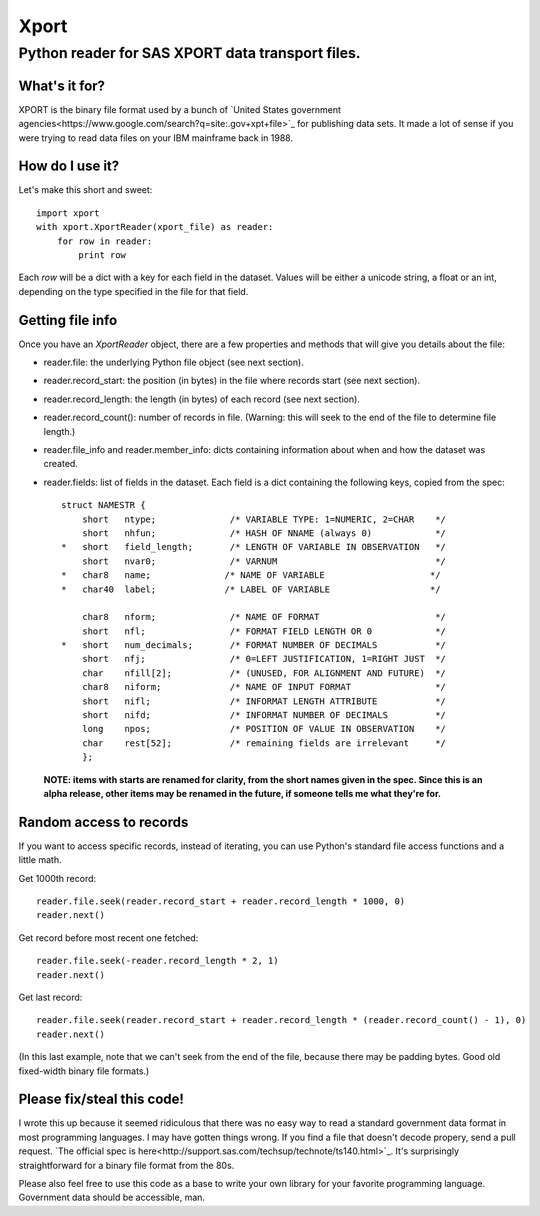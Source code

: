 ========
Xport
========
------------------------------------------------------------
Python reader for SAS XPORT data transport files.
------------------------------------------------------------

What's it for?
==============

XPORT is the binary file format used by a bunch of
`United States government agencies<https://www.google.com/search?q=site:.gov+xpt+file>`_
for publishing data sets. It made a lot of sense if you were trying to read data files on your IBM mainframe back in 1988.

How do I use it?
================

Let's make this short and sweet::

    import xport
    with xport.XportReader(xport_file) as reader:
        for row in reader:
            print row

Each `row` will be a dict with a key for each field in the dataset. Values will be either a unicode string,
a float or an int, depending on the type specified in the file for that field.

Getting file info
=================

Once you have an `XportReader` object, there are a few properties and methods that will give you details about the file:

* reader.file: the underlying Python file object (see next section).

* reader.record_start: the position (in bytes) in the file where records start (see next section).

* reader.record_length: the length (in bytes) of each record (see next section).

* reader.record_count(): number of records in file. (Warning: this will seek to the end of the file to determine file length.)

* reader.file_info and reader.member_info: dicts containing information about when and how the dataset was created.

* reader.fields: list of fields in the dataset. Each field is a dict containing the following keys, copied from the spec::

    struct NAMESTR {
        short   ntype;              /* VARIABLE TYPE: 1=NUMERIC, 2=CHAR    */
        short   nhfun;              /* HASH OF NNAME (always 0)            */
    *   short   field_length;       /* LENGTH OF VARIABLE IN OBSERVATION   */
        short   nvar0;              /* VARNUM                              */
    *   char8   name;              /* NAME OF VARIABLE                    */
    *   char40  label;             /* LABEL OF VARIABLE                   */

        char8   nform;              /* NAME OF FORMAT                      */
        short   nfl;                /* FORMAT FIELD LENGTH OR 0            */
    *   short   num_decimals;       /* FORMAT NUMBER OF DECIMALS           */
        short   nfj;                /* 0=LEFT JUSTIFICATION, 1=RIGHT JUST  */
        char    nfill[2];           /* (UNUSED, FOR ALIGNMENT AND FUTURE)  */
        char8   niform;             /* NAME OF INPUT FORMAT                */
        short   nifl;               /* INFORMAT LENGTH ATTRIBUTE           */
        short   nifd;               /* INFORMAT NUMBER OF DECIMALS         */
        long    npos;               /* POSITION OF VALUE IN OBSERVATION    */
        char    rest[52];           /* remaining fields are irrelevant     */
        };

 **NOTE: items with starts are renamed for clarity, from the short names given in the spec.
 Since this is an alpha release, other items may be renamed in the future, if someone tells me what they're for.**

Random access to records
========================

If you want to access specific records, instead of iterating, you can use Python's standard file access
functions and a little math.

Get 1000th record::

    reader.file.seek(reader.record_start + reader.record_length * 1000, 0)
    reader.next()

Get record before most recent one fetched::

    reader.file.seek(-reader.record_length * 2, 1)
    reader.next()

Get last record::

    reader.file.seek(reader.record_start + reader.record_length * (reader.record_count() - 1), 0)
    reader.next()

(In this last example, note that we can't seek from the end of the file, because there may be padding bytes.
Good old fixed-width binary file formats.)

Please fix/steal this code!
===========================

I wrote this up because it seemed ridiculous that there was no easy way to read a standard government data format
in most programming languages. I may have gotten things wrong. If you find a file that doesn't decode propery,
send a pull request.
`The official spec is here<http://support.sas.com/techsup/technote/ts140.html>`_. It's surprisingly straightforward
for a binary file format from the 80s.

Please also feel free to use this code as a base to write your own library for your favorite programming language.
Government data should be accessible, man.